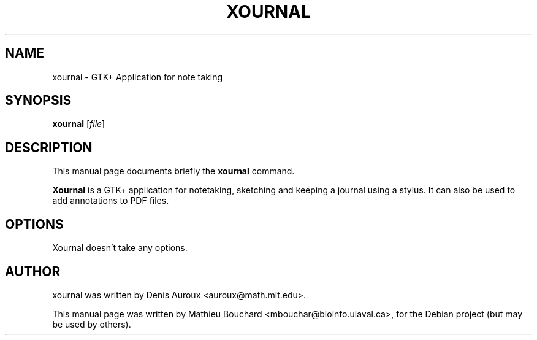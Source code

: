 .\"                                      Hey, EMACS: -*- nroff -*-
.TH XOURNAL 1 "January 10, 2007"
.SH NAME
xournal \- GTK+ Application for note taking
.SH SYNOPSIS
.B xournal
.RI [ file ]
.br
.SH DESCRIPTION
This manual page documents briefly the
.B xournal
command.
.PP
\fBXournal\fP is a GTK+ application for notetaking, sketching and
keeping a journal using a stylus. It can also be used to
add annotations to PDF files.
.SH OPTIONS
Xournal doesn't take any options.
.SH AUTHOR
xournal was written by Denis Auroux <auroux@math.mit.edu>.
.PP
This manual page was written by Mathieu Bouchard <mbouchar@bioinfo.ulaval.ca>,
for the Debian project (but may be used by others).
